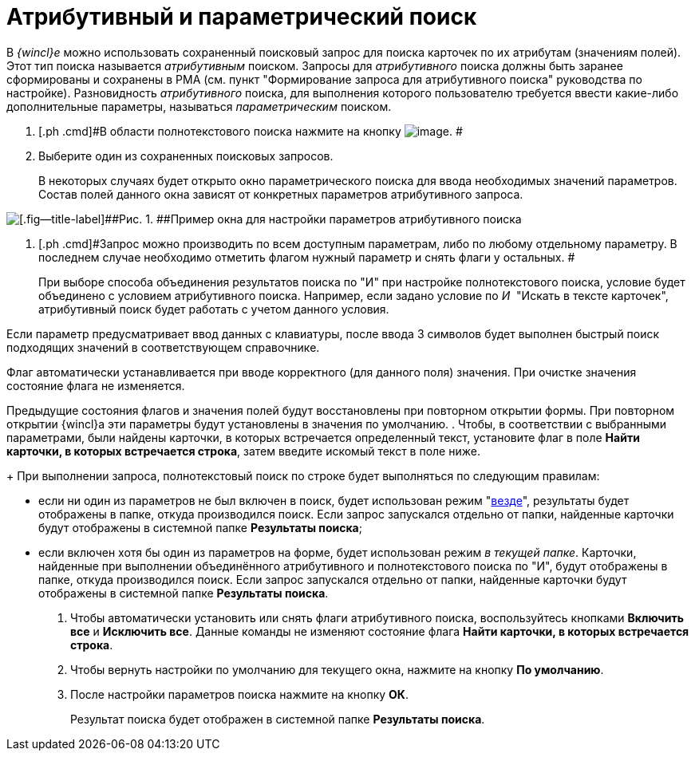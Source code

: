 = Атрибутивный и параметрический поиск

В _{wincl}е_ можно использовать сохраненный поисковый запрос для поиска карточек по их атрибутам (значениям полей). Этот тип поиска называется _атрибутивным_ поиском. Запросы для _атрибутивного_ поиска должны быть заранее сформированы и сохранены в РМА (см. пункт "Формирование запроса для атрибутивного поиска" руководства по настройке). Разновидность _атрибутивного_ поиска, для выполнения которого пользователю требуется ввести какие-либо дополнительные параметры, называться _параметрическим_ поиском.

. [.ph .cmd]#В области полнотекстового поиска нажмите на кнопку image:img/Buttons/down.png[image]. #
. [.ph .cmd]#Выберите один из сохраненных поисковых запросов.#
+
В некоторых случаях будет открыто окно параметрического поиска для ввода необходимых значений параметров. Состав полей данного окна зависят от конкретных параметров атрибутивного запроса.

image::img/Search_attr_parameters.png[[.fig--title-label]##Рис. 1. ##Пример окна для настройки параметров атрибутивного поиска]
. [.ph .cmd]#Запрос можно производить по всем доступным параметрам, либо по любому отдельному параметру. В последнем случае необходимо отметить флагом нужный параметр и снять флаги у остальных. #
+
При выборе способа объединения результатов поиска по "И" при настройке полнотекстового поиска, условие будет объединено с условием атрибутивного поиска. Например, если задано условие по _И_  "Искать в тексте карточек", атрибутивный поиск будет работать с учетом данного условия.

Если параметр предусматривает ввод данных с клавиатуры, после ввода 3 символов будет выполнен быстрый поиск подходящих значений в соответствующем справочнике.

Флаг автоматически устанавливается при вводе корректного (для данного поля) значения. При очистке значения состояние флага не изменяется.

Предыдущие состояния флагов и значения полей будут восстановлены при повторном открытии формы. При повторном открытии {wincl}а эти параметры будут установлены в значения по умолчанию.
. [.ph .cmd]#Чтобы, в соответствии с выбранными параметрами, были найдены карточки, в которых встречается определенный текст, установите флаг в поле [.ph .uicontrol]*Найти карточки, в которых встречается строка*, затем введите искомый текст в поле ниже.#
+
При выполнении запроса, полнотекстовый поиск по строке будет выполняться по следующим правилам:

* если ни один из параметров не был включен в поиск, будет использован режим "xref:Search_fulltext.adoc[везде]", результаты будет отображены в папке, откуда производился поиск. Если запрос запускался отдельно от папки, найденные карточки будут отображены в системной папке [.keyword]*Результаты поиска*;
* если включен хотя бы один из параметров на форме, будет использован режим [.keyword .parmname]_в текущей папке_. Карточки, найденные при выполнении объединённого атрибутивного и полнотекстового поиска по "И", будут отображены в папке, откуда производился поиск. Если запрос запускался отдельно от папки, найденные карточки будут отображены в системной папке [.keyword]*Результаты поиска*.
. [.ph .cmd]#Чтобы автоматически установить или снять флаги атрибутивного поиска, воспользуйтесь кнопками [.ph .uicontrol]*Включить все* и [.ph .uicontrol]*Исключить все*. Данные команды не изменяют состояние флага [.ph .uicontrol]*Найти карточки, в которых встречается строка*.#
. [.ph .cmd]#Чтобы вернуть настройки по умолчанию для текущего окна, нажмите на кнопку [.ph .uicontrol]*По умолчанию*.#
. [.ph .cmd]#После настройки параметров поиска нажмите на кнопку [.ph .uicontrol]*ОК*.#
+
Результат поиска будет отображен в системной папке *Результаты поиска*.
